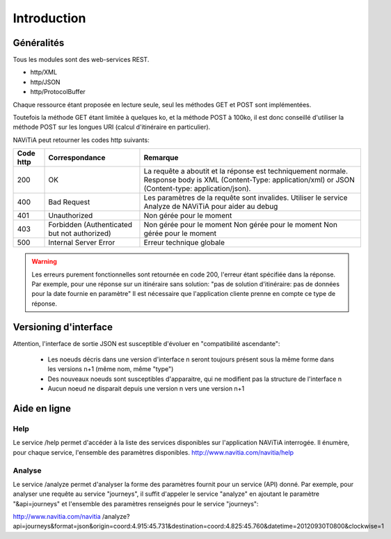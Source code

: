 Introduction
============

Généralités
-----------

Tous les modules sont des web-services REST.

* http/XML
* http/JSON
* http/ProtocolBuffer

Chaque ressource étant proposée en lecture seule, seul les méthodes GET et POST sont implémentées. 

Toutefois la méthode GET étant limitée à quelques ko, et la méthode POST à 100ko, il est donc conseillé d'utiliser la méthode POST sur les longues URI (calcul d'itinéraire en particulier).

NAViTiA peut retourner les codes http suivants:

+-----------+------------------------------------+----------------------------------------------------------------------+
| Code http | Correspondance                     | Remarque                                                             |
+===========+====================================+======================================================================+
| 200       | OK                                 | La requête  a aboutit et la réponse est techniquement normale.       |
|           |                                    | Response body is XML (Content-Type: application/xml)                 |
|           |                                    | or JSON (Content-type: application/json).                            |
+-----------+------------------------------------+----------------------------------------------------------------------+
| 400       | Bad Request                        | Les paramètres de la requête sont invalides.                         |
|           |                                    | Utiliser le service Analyze de NAViTiA pour aider au debug           |
+-----------+------------------------------------+----------------------------------------------------------------------+
| 401       | Unauthorized                       | Non gérée pour le moment                                             |
+-----------+------------------------------------+----------------------------------------------------------------------+
| 403       | Forbidden                          | Non gérée pour le moment                                             |
|           | (Authenticated but not authorized) | Non gérée pour le moment                                             |
|           |                                    | Non gérée pour le moment                                             |
+-----------+------------------------------------+----------------------------------------------------------------------+
| 500       | Internal Server Error              | Erreur technique globale                                             |
+-----------+------------------------------------+----------------------------------------------------------------------+

.. warning::
   Les erreurs purement fonctionnelles sont retournée en code 200, l'erreur étant spécifiée dans la réponse.
   Par exemple, pour une réponse sur un itinéraire sans solution: "pas de solution d'itinéraire: pas de données pour la date fournie en paramètre"
   Il est nécessaire que l'application cliente prenne en compte ce type de réponse.



Versioning d'interface
----------------------

Attention, l'interface de sortie JSON est susceptible d'évoluer en "compatibilité ascendante":

  * Les noeuds décris dans une version d'interface n seront toujours présent sous la même forme dans les versions n+1 (même nom, même "type")
  * Des nouveaux noeuds sont susceptibles d'apparaitre, qui ne modifient pas la structure de l'interface n
  * Aucun noeud ne disparait depuis une version n vers une version n+1

Aide en ligne
-------------

Help
~~~~

Le service /help permet d'accéder à la liste des services disponibles sur l'application NAViTiA interrogée.
Il énumère, pour chaque service, l'ensemble des paramètres disponibles.
http://www.navitia.com/navitia/help

Analyse
~~~~~~~

Le service /analyze permet d'analyser la forme des paramètres fournit pour un service (API) donné.
Par exemple, pour analyser une requête au service "journeys", il suffit d'appeler le service "analyze" en ajoutant le paramètre "&api=journeys" et l'ensemble des paramètres renseignés pour le service "journeys":

http://www.navitia.com/navitia
/analyze?api=journeys&format=json&origin=coord:4.915:45.731&destination=coord:4.825:45.760&datetime=20120930T0800&clockwise=1

